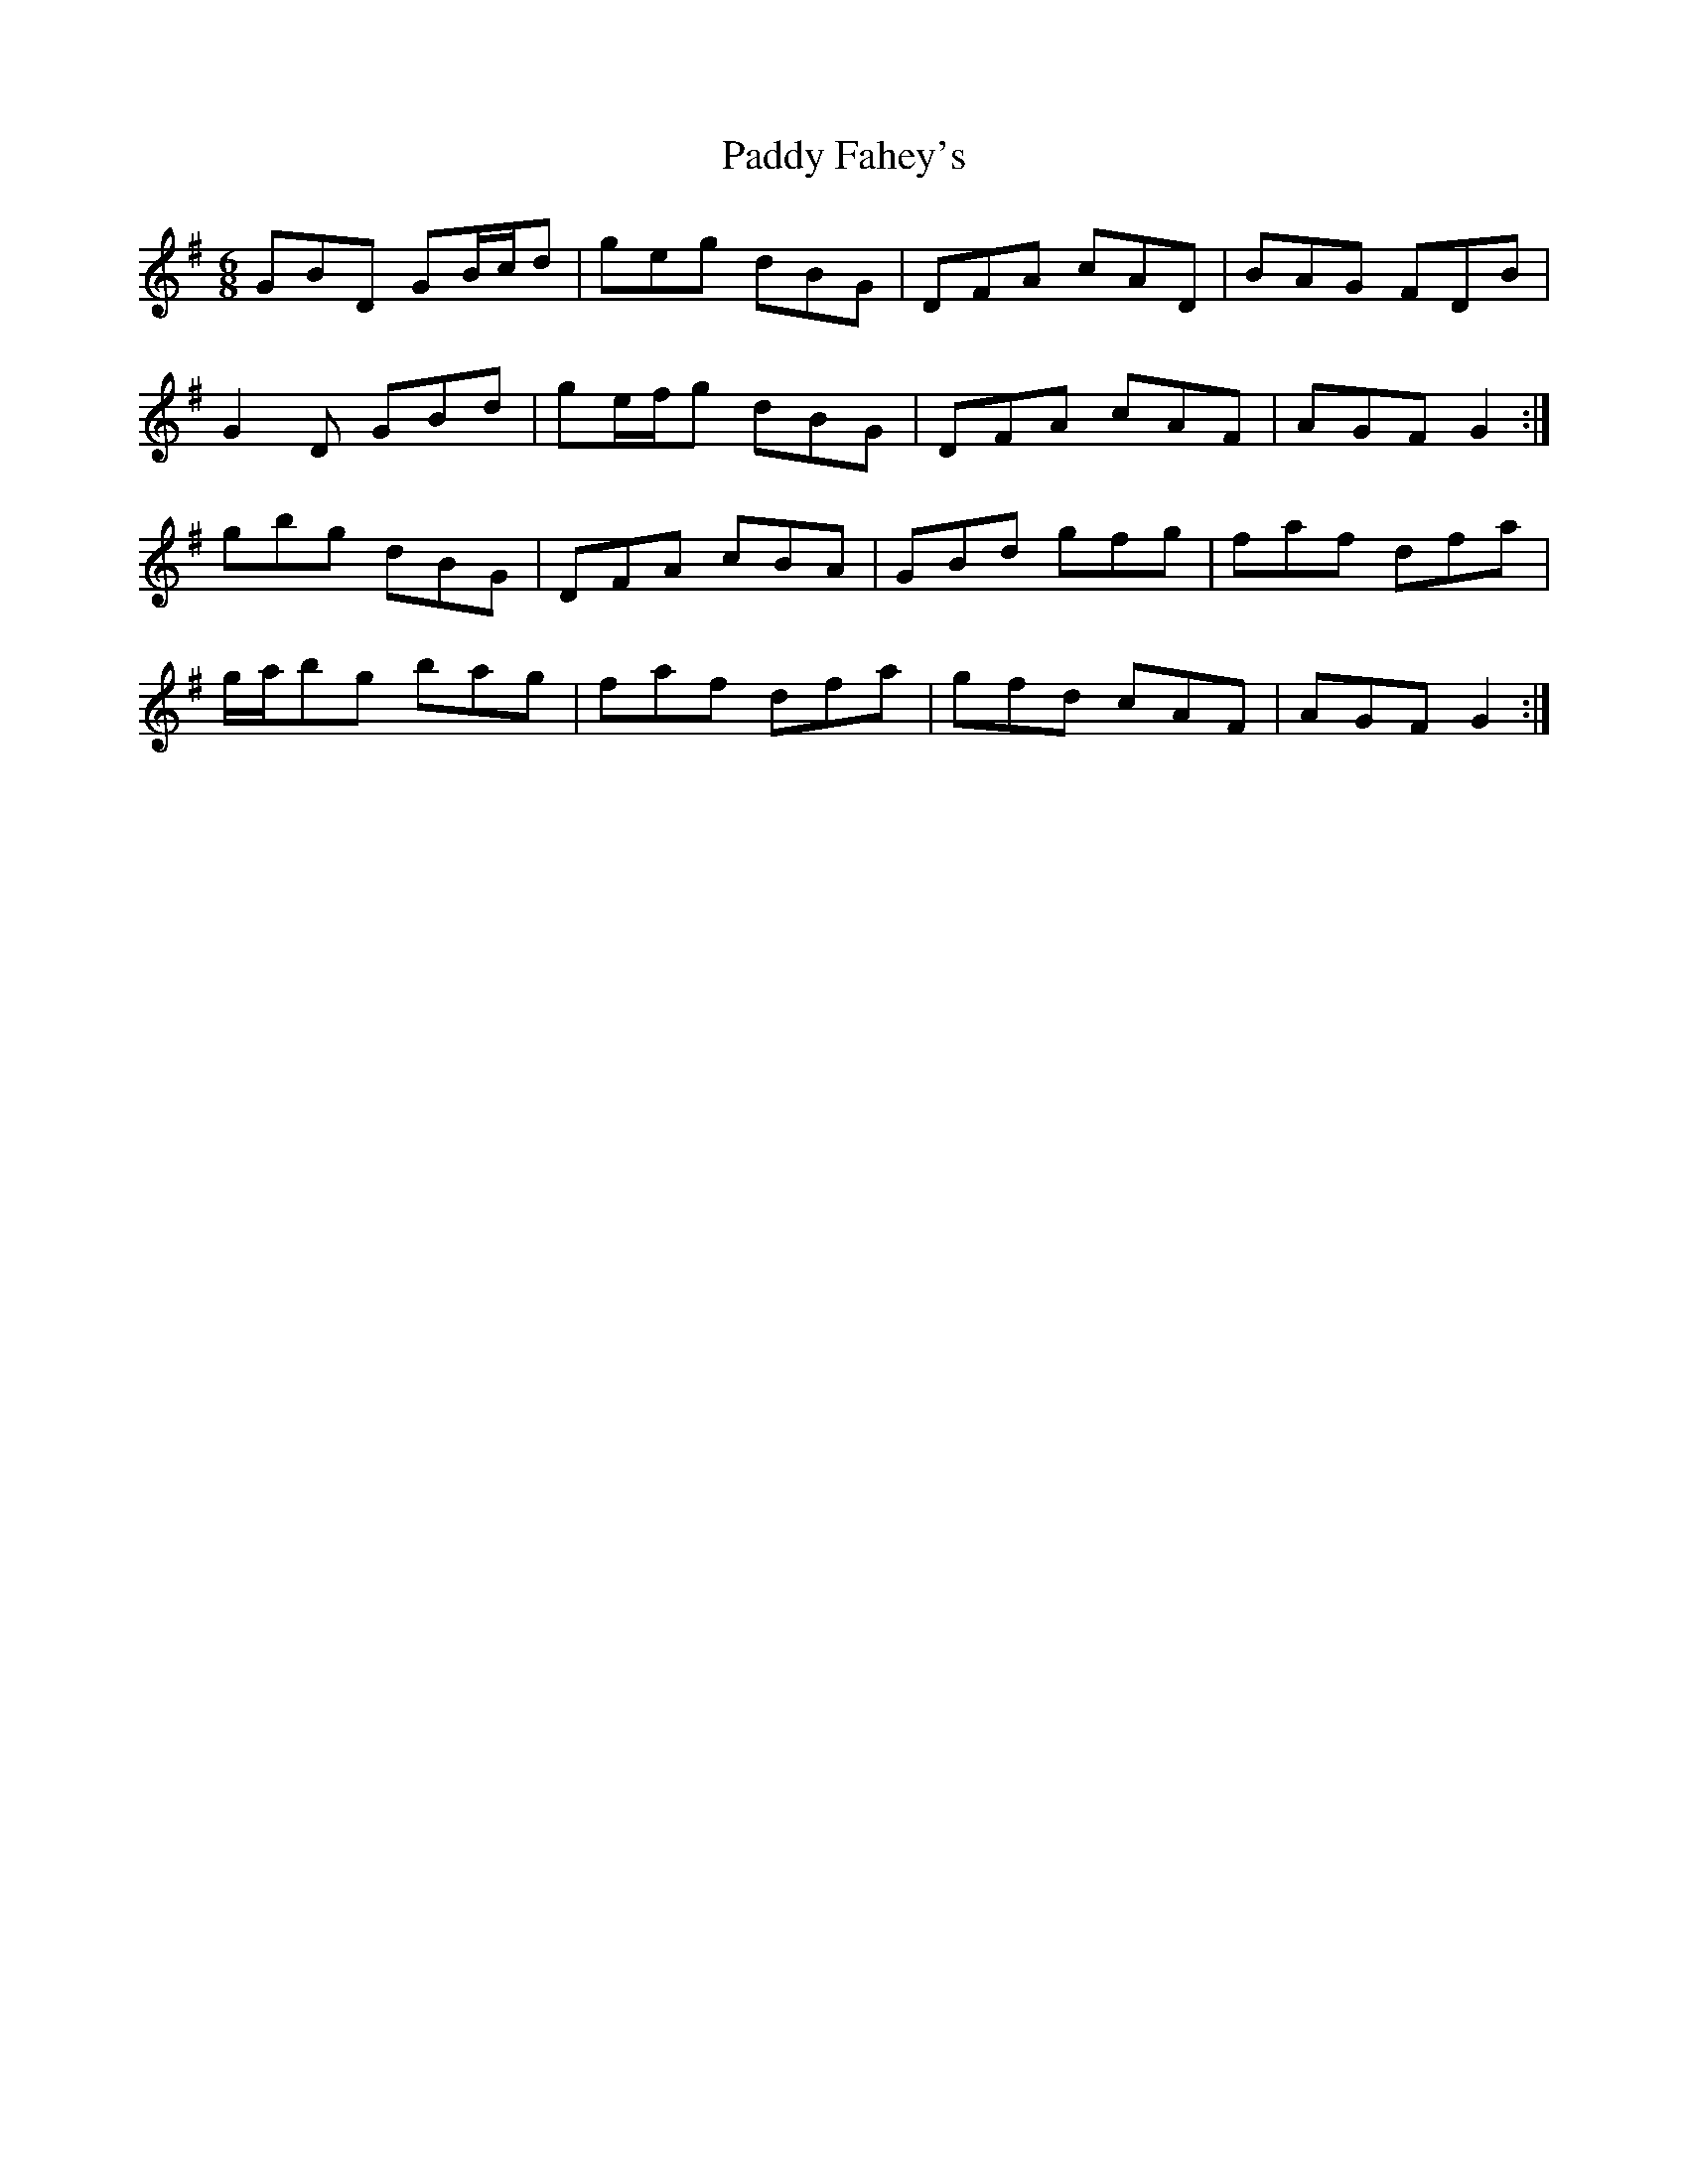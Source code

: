 X: 31140
T: Paddy Fahey's
R: jig
M: 6/8
K: Gmajor
GBD GB/c/d|geg dBG|DFA cAD|BAG FDB|
G2 D GBd|ge/f/g dBG|DFA cAF|AGF G2:|
gbg dBG|DFA cBA|GBd gfg|faf dfa|
g/a/bg bag|faf dfa|gfd cAF|AGF G2:|


